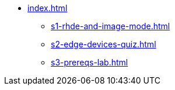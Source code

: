* xref:index.adoc[]
** xref:s1-rhde-and-image-mode.adoc[]
** xref:s2-edge-devices-quiz.adoc[]
** xref:s3-prereqs-lab.adoc[]